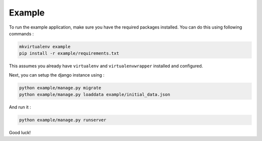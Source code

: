 Example
=======

To run the example application, make sure you have the required
packages installed.  You can do this using following commands :

.. code-block:: bash

    mkvirtualenv example
    pip install -r example/requirements.txt

This assumes you already have ``virtualenv`` and ``virtualenvwrapper``
installed and configured.

Next, you can setup the django instance using :

.. code-block:: bash

    python example/manage.py migrate
    python example/manage.py loaddata example/initial_data.json

And run it :

.. code-block:: bash

    python example/manage.py runserver

Good luck!
